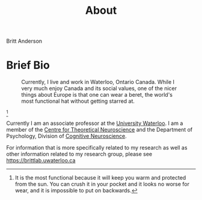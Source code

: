 #+Title: About
Britt Anderson
* Brief Bio
  #+Caption: Currently, I live and work in Waterloo, Ontario Canada. While I very much enjoy Canada and its social values, one of the nicer things about Europe is that one can wear a beret, the world's most functional hat without getting starred at. 
  #+Name:  Wouldn't look so yellow if I hadn't been impatient and properly washed out the fixative. 
  #+Attr_html: :width 300 
  #+Attr_html: :align center 
  #+Attr_html: :alt Britt Anderson standing in a beret.
  [[file:assets/brittBeret.png]]

  [fn:beret]


  Currently I am an associate professor at the [[https://uwaterloo.ca][University Waterloo]]. I am a member of the [[https://uwaterloo.ca/centre-for-theoretical-neuroscience/][Centre for Theoretical Neuroscience]] and the Department of Psychology, Division of [[https://uwaterloo.ca/psychology/research/research-areas/cognitive-neuroscience-psychology][Cognitive Neuroscience]].

  For information that is more specifically related to my research as well as other information related to my research group, please see [[https://brittlab.uwaterloo.ca]]

  
[fn:beret] It is the most functional because it will keep you warm and protected from the sun. You can crush it in your pocket and it looks no worse for wear, and it is impossible to put on backwards.
